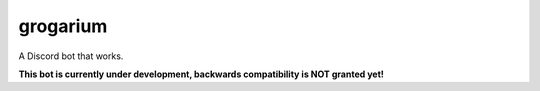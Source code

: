 #########
grogarium
#########

|code style: prettier| |Code style: black| |GitHub watchers| |GitHub Repo stars| |GitHub forks| |GitHub issues| |GitHub pull requests| |Codacy Badge| |GitHub| |Discord| |Run on Repl.it|

A Discord bot that works.

**This bot is currently under development, backwards compatibility is
NOT granted yet!**

.. |code style: prettier| image:: https://img.shields.io/badge/code_style-prettier-ff69b4.svg?style=flat-square
   :target: https://github.com/prettier/prettier
.. |Code style: black| image:: https://img.shields.io/badge/code%20style-black-000000.svg
   :target: https://github.com/psf/black
.. |GitHub watchers| image:: https://img.shields.io/github/watchers/tb148/grogarium?style=social
.. |GitHub Repo stars| image:: https://img.shields.io/github/stars/tb148/grogarium?style=social
.. |GitHub forks| image:: https://img.shields.io/github/forks/tb148/grogarium?style=social
.. |GitHub issues| image:: https://img.shields.io/github/issues/tb148/grogarium?logo=github
.. |GitHub pull requests| image:: https://img.shields.io/github/issues-pr/tb148/grogarium?logo=github
.. |Codacy Badge| image:: https://api.codacy.com/project/badge/Grade/900e0c207e4d493aa2df8bb688553109
   :target: https://app.codacy.com/manual/tb148/grogarium?utm_source=github.com&utm_medium=referral&utm_content=tb148/grogarium&utm_campaign=Badge_Grade_Dashboard
.. |GitHub| image:: https://img.shields.io/github/license/tb148/grogarium?logo=github
.. |Discord| image:: https://img.shields.io/discord/751395910831046691?logo=discord&logoColor=ffffff
   :target: https://discord.gg/k2c5sWb
.. |Run on Repl.it| image:: https://repl.it/badge/github/tb148/grogarium
   :target: https://repl.it/github/tb148/grogarium
